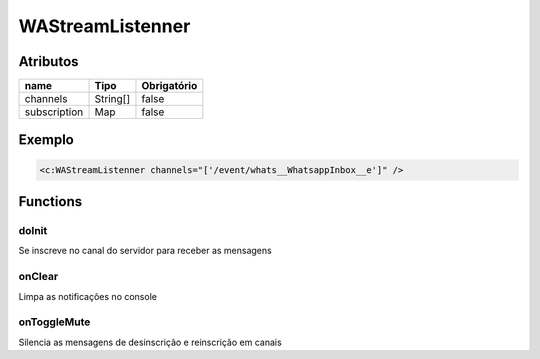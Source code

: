 ############################
WAStreamListenner
############################
Atributos
----------
+------------------------+-----------------------+-------------+
|  name                  | Tipo                  | Obrigatório |
+========================+=======================+=============+
| channels               | String[]              | false       | 
+------------------------+-----------------------+-------------+
| subscription           | Map                   | false       | 
+------------------------+-----------------------+-------------+
Exemplo
---------

.. code-block:: apex

   <c:WAStreamListenner channels="['/event/whats__WhatsappInbox__e']" />
                              
Functions
----------

doInit
~~~~~~~~~~
Se inscreve no canal do servidor para receber as mensagens 

onClear
~~~~~~~~~~
Limpa as notificações no console

onToggleMute
~~~~~~~~~~
Silencia as mensagens de desinscrição e reinscrição em canais
